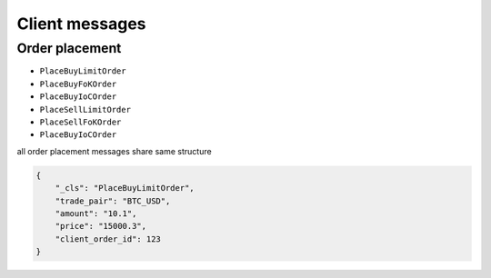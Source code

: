 ===============
Client messages
===============


Order placement
===============


- ``PlaceBuyLimitOrder``
- ``PlaceBuyFoKOrder``
- ``PlaceBuyIoCOrder``

- ``PlaceSellLimitOrder``
- ``PlaceSellFoKOrder``
- ``PlaceBuyIoCOrder``

all order placement messages share same structure

.. code-block:: json

    {
        "_cls": "PlaceBuyLimitOrder",
        "trade_pair": "BTC_USD",
        "amount": "10.1",
        "price": "15000.3",
        "client_order_id": 123
    }

